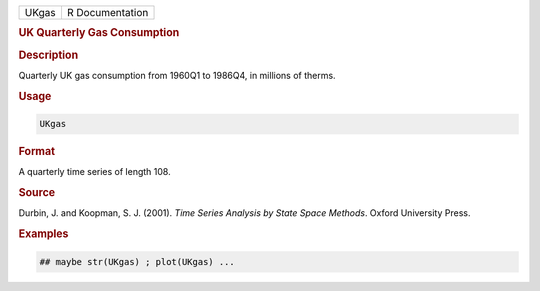 .. container::

   ===== ===============
   UKgas R Documentation
   ===== ===============

   .. rubric:: UK Quarterly Gas Consumption
      :name: UKgas

   .. rubric:: Description
      :name: description

   Quarterly UK gas consumption from 1960Q1 to 1986Q4, in millions of
   therms.

   .. rubric:: Usage
      :name: usage

   .. code:: R

      UKgas

   .. rubric:: Format
      :name: format

   A quarterly time series of length 108.

   .. rubric:: Source
      :name: source

   Durbin, J. and Koopman, S. J. (2001). *Time Series Analysis by State
   Space Methods*. Oxford University Press.

   .. rubric:: Examples
      :name: examples

   .. code:: R

      ## maybe str(UKgas) ; plot(UKgas) ...
